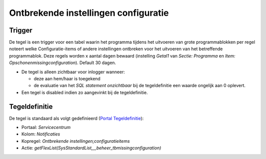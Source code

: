 Ontbrekende instellingen configuratie
=====================================

Trigger
-------

De tegel is een trigger voor een tabel waarin het programma tijdens het
uitvoeren van grote programmablokken per regel noteert welke
Configuratie-items of andere instellingen ontbreken voor het uitvoeren
van het betreffende programmablok. Deze regels worden x aantal dagen
bewaard (instelling *Getal1* van *Sectie: Programma* en *Item:
Opschonenmissingconfiguration*). Default 30 dagen.

-  De tegel is alleen zichtbaar voor inlogger wanneer:

   -  deze aan hem/haar is toegekend
   -  de evaluatie van het *SQL statement onzichtbaar* bij de
      tegeldefinitie een waarde ongelijk aan 0 oplevert.

-  Een tegel is disabled indien zo aangevinkt bij de tegeldefinitie.

Tegeldefinitie
--------------

De tegel is standaard als volgt gedefinieerd (`Portal
Tegeldefinitie </docs/instellen_inrichten/portaldefinitie/portal_tegel.md>`__):

-  Portaal: *Servicecentrum*
-  Kolom: *Notificaties*
-  Kopregel: *Ontbrekende instellingen;configuratieitems*
-  Actie:
   *getFlexList(SysStandardList,,,,beheer_tbmissingconfiguration)*
